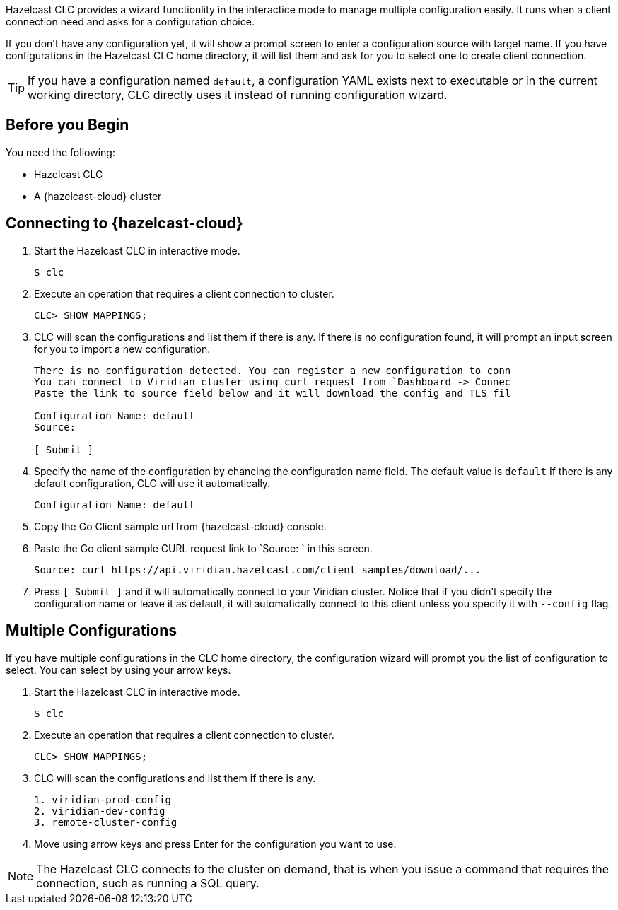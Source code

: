 //== CLC Configuration Wizard

:description: Hazelcast CLC provides a wizard functionlity in the interactice mode to manage multiple configuration easily. It runs when a client connection need and asks for a configuration choice.

:page-product: cloud

{description}

If you don't have any configuration yet, it will show a prompt screen to enter a configuration source with target name. If you have configurations
in the Hazelcast CLC home directory, it will list them and ask for you to select one to create client connection.

TIP: If you have a configuration named `default`, a configuration YAML exists next to executable or in the current working directory,
CLC directly uses it instead of running configuration wizard.

== Before you Begin

You need the following:

- Hazelcast CLC
- A {hazelcast-cloud} cluster

== Connecting to {hazelcast-cloud}

. Start the Hazelcast CLC in interactive mode.
+
```bash
$ clc
```
+

. Execute an operation that requires a client connection to cluster.
+
```bash
CLC> SHOW MAPPINGS;
```
+

. CLC will scan the configurations and list them if there is any. If there is no configuration found, it will prompt an
input screen for you to import a new configuration.
+
```bash
There is no configuration detected. You can register a new configuration to conn
You can connect to Viridian cluster using curl request from `Dashboard -> Connec
Paste the link to source field below and it will download the config and TLS fil

Configuration Name: default
Source:

[ Submit ]
```
+

. Specify the name of the configuration by chancing the configuration name field. The default value is `default`
If there is any default configuration, CLC will use it automatically.
+
```bash
Configuration Name: default
```
+

. Copy the Go Client sample url from {hazelcast-cloud} console.

. Paste the Go client sample CURL request link to `Source: ` in this screen.
+
```bash
Source: curl https://api.viridian.hazelcast.com/client_samples/download/...
```
+
. Press `[ Submit ]` and it will automatically connect to your Viridian cluster. Notice that if you didn't specify the
configuration name or leave it as default, it will automatically connect to this client unless you specify it with `--config` flag.

== Multiple Configurations

If you have multiple configurations in the CLC home directory, the configuration wizard will prompt you the list of
configuration to select. You can select by using your arrow keys.

. Start the Hazelcast CLC in interactive mode.
+
```bash
$ clc
```
+

. Execute an operation that requires a client connection to cluster.
+
```bash
CLC> SHOW MAPPINGS;
```
+

. CLC will scan the configurations and list them if there is any.
+
```bash
1. viridian-prod-config
2. viridian-dev-config
3. remote-cluster-config
```
+

. Move using arrow keys and press Enter for the configuration you want to use.

NOTE: The Hazelcast CLC connects to the cluster on demand, that is when you issue a command that requires the connection, such as running a SQL query.